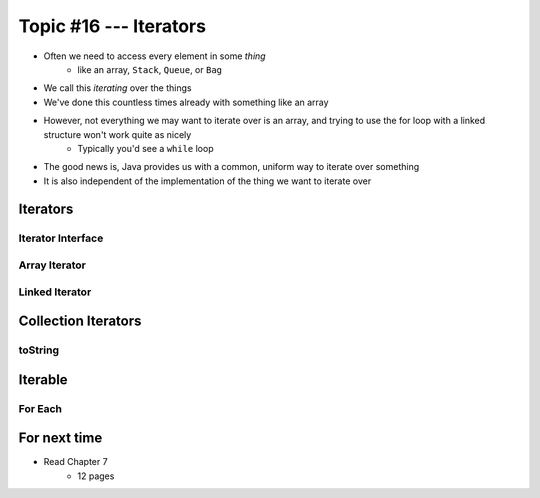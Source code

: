 ***********************
Topic #16 --- Iterators
***********************

* Often we need to access every element in some *thing*
    * like an array, ``Stack``, ``Queue``, or ``Bag``
* We call this *iterating* over the things

* We've done this countless times already with something like an array

.. code-block:: Java
    :linenos:

    for(int i = 0; i < someArray.length; ++i) {
        process(someArray[i]);
    }


* However, not everything we may want to iterate over is an array, and trying to use the for loop with a linked structure won't work quite as nicely
    * Typically you'd see a ``while`` loop

.. code-block:: Java
    :linenos:

    while(currentNode.getNext() != null) {
        process(currentNode.getData());
        currentNode = currentNode.getNext();
    }

* The good news is, Java provides us with a common, uniform way to iterate over something
* It is also independent of the implementation of the thing we want to iterate over


Iterators
=========


Iterator Interface
------------------


Array Iterator
--------------


Linked Iterator
---------------


Collection Iterators
====================


toString
--------


Iterable
========


For Each
--------


For next time
=============

* Read Chapter 7
    * 12 pages
